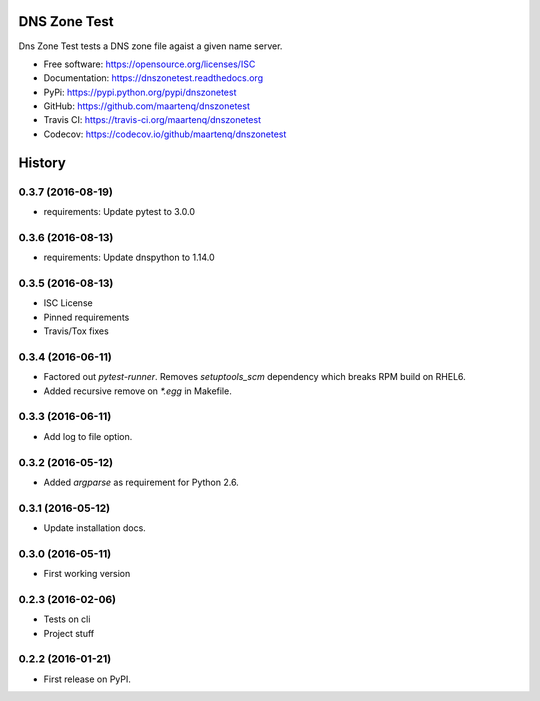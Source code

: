 =============
DNS Zone Test
=============

.. image:: https://img.shields.io/pypi/v/dnszonetest.svg
        :target: https://pypi.python.org/pypi/dnszonetest

.. image:: https://img.shields.io/travis/maartenq/dnszonetest.svg
        :target: https://travis-ci.org/maartenq/dnszonetest

.. image:: https://readthedocs.org/projects/dnszonetest/badge/?version=latest
        :target: https://dnszonetest.readthedocs.io/en/latest/?badge=latest
        :alt: Documentation Status

.. image:: https://pyup.io/repos/github/maartenq/dnszonetest/shield.svg
     :target: https://pyup.io/repos/github/maartenq/dnszonetest/
     :alt: Updates

.. image:: https://codecov.io/gh/maartenq/dnszonetest/branch/master/graph/badge.svg
    :target: https://codecov.io/gh/maartenq/dnszonetest


Dns Zone Test tests a DNS zone file agaist a given name server.

* Free software: https://opensource.org/licenses/ISC
* Documentation: https://dnszonetest.readthedocs.org
* PyPi: https://pypi.python.org/pypi/dnszonetest
* GitHub: https://github.com/maartenq/dnszonetest
* Travis CI: https://travis-ci.org/maartenq/dnszonetest
* Codecov: https://codecov.io/github/maartenq/dnszonetest



=======
History
=======

0.3.7 (2016-08-19)
------------------

* requirements: Update pytest to 3.0.0


0.3.6 (2016-08-13)
------------------

* requirements: Update dnspython to 1.14.0


0.3.5 (2016-08-13)
------------------

* ISC License
* Pinned requirements
* Travis/Tox fixes


0.3.4 (2016-06-11)
------------------

* Factored out `pytest-runner`. Removes `setuptools_scm` dependency which
  breaks RPM build on RHEL6.
* Added recursive remove on `*.egg` in Makefile.


0.3.3 (2016-06-11)
------------------

* Add log to file option.


0.3.2 (2016-05-12)
------------------

* Added `argparse` as requirement for Python 2.6.


0.3.1 (2016-05-12)
------------------

* Update installation docs.


0.3.0 (2016-05-11)
------------------

* First working version


0.2.3 (2016-02-06)
------------------

* Tests on cli
* Project stuff

0.2.2 (2016-01-21)
------------------

* First release on PyPI.


